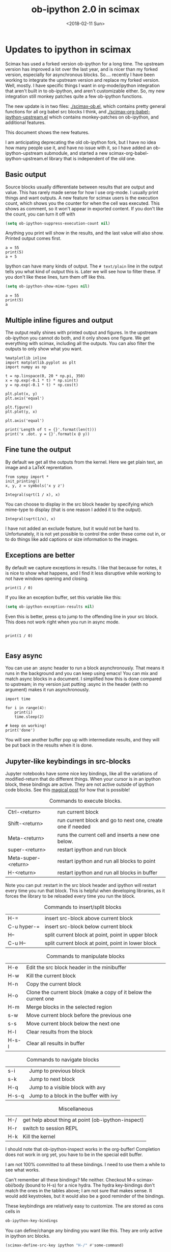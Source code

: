 #+TITLE: ob-ipython 2.0 in scimax
#+DATE:  <2018-02-11 Sun>

* Updates to ipython in scimax

Scimax has used a forked version ob-ipython for a long time. The upstream version has improved a lot over the last year, and is nicer than my forked version, especially for asynchronous blocks. So.... recently I have been working to integrate the upstream version and replace my forked version. Well, mostly. I have specific things I want in org-mode/ipython integration that aren't built in to ob-ipython, and aren't customizable either. So, my new integration still monkey patches quite a few ob-ipython functions.

The new update is in two files: [[./scimax-ob.el]], which contains pretty general functions for all org babel src blocks I think, and [[./scimax-org-babel-ipython-upstream.el]] which contains monkey-patches on ob-ipython, and additional features.

This document shows the new features.

I am anticipating deprecating the old ob-ipython fork, but I have no idea how many people use it, and have no issue with it, so I have added an ob-ipython-upstream submodule, and started a new scimax-org-babel-ipython-upstream.el library that is independent of the old one.

** Basic output

Source blocks usually differentiate between results that are output and value. This has rarely made sense for how I use org-mode. I usually print things and want outputs. A new feature for scimax users is the execution count, which shows you the counter for when the cell was executed. This shows as comment, so it won't appear in exported content. If you don't like the count, you can turn it off with

#+BEGIN_SRC emacs-lisp
(setq ob-ipython-suppress-execution-count nil)
#+END_SRC

Anything you print will show in the results, and the last value will also show. Printed output comes first.

#+BEGIN_SRC ipython
a = 55
print(5)
a + 5
#+END_SRC

#+RESULTS:
:RESULTS:
# Out[3]:
# output
: 5
# text/plain
: 60
:END:

Ipython can have many kinds of output. The =# text/plain= line in the output tells you what kind of output this is. Later we will see how to filter these. If you don't like these lines, turn them off like this.

#+BEGIN_SRC emacs-lisp
(setq ob-ipython-show-mime-types nil)
#+END_SRC


#+BEGIN_SRC ipython
a = 55
print(5)
a
#+END_SRC

#+RESULTS:
:RESULTS:
# Out[4]:
# output
: 5
# text/plain
: 55
:END:

** Multiple inline figures and output

The output really shines with printed output and figures. In the upstream ob-ipython you cannot do both, and it only shows one figure. We get everything with scimax, including all the outputs. You can also filter the outputs to only show what you want.

#+BEGIN_SRC ipython
%matplotlib inline
import matplotlib.pyplot as plt
import numpy as np

t = np.linspace(0, 20 * np.pi, 350)
x = np.exp(-0.1 * t) * np.sin(t)
y = np.exp(-0.1 * t) * np.cos(t)

plt.plot(x, y)
plt.axis('equal')

plt.figure()
plt.plot(y, x)

plt.axis('equal')

print('Length of t = {}'.format(len(t)))
print('x .dot. y = {}'.format(x @ y))
#+END_SRC

#+RESULTS:
:RESULTS:
# Out[5]:
# output
: Length of t = 350
: x .dot. y = 1.3598389888491538


# image/png
[[file:obipy-resources/19a94859c854121de1c305426d09b77e-50592vMO.png]]



# image/png
[[file:obipy-resources/19a94859c854121de1c305426d09b77e-505928WU.png]]
:END:

** Fine tune the output

By default we get all the outputs from the kernel. Here we get plain text, an image and a LaTeX reprentation.

#+BEGIN_SRC ipython
from sympy import *
init_printing()
x, y, z = symbols('x y z')

Integral(sqrt(1 / x), x)
#+END_SRC

#+RESULTS:
:RESULTS:
# Out[6]:
# text/plain
: ⌠
: ⎮     ___
: ⎮    ╱ 1
: ⎮   ╱  ─  dx
: ⎮ ╲╱   x
: ⌡

# image/png
[[file:obipy-resources/19a94859c854121de1c305426d09b77e-50592Jha.png]]

# text/latex
#+BEGIN_EXPORT latex
$$\int \sqrt{\frac{1}{x}}\, dx$$
#+END_EXPORT
:END:

You can choose to display in the src block header by specifying which mime-type to display (that is one reason I added it to the output).

#+BEGIN_SRC ipython :display image/png
Integral(sqrt(1/x), x)
#+END_SRC

#+RESULTS:
:RESULTS:
# Out[7]:
# image/png
[[file:obipy-resources/19a94859c854121de1c305426d09b77e-50592Wrg.png]]
:END:

I have not added an exclude feature, but it would not be hard to. Unfortunately, it is not yet possible to control the order these come out in, or to do things like add captions or size information to the images.

** Exceptions are better

By default we capture exceptions in results. I like that because for notes, it is nice to show what happens, and I find it less disruptive while working to not have windows opening and closing.

#+BEGIN_SRC ipython
print(1 / 0)
#+END_SRC

#+RESULTS:
:RESULTS:
# Out[8]:
# output
: ZeroDivisionErrorTraceback (most recent call last)
: <ipython-input-8-3ec96714f820> in <module>()
: ----> 1 print(1 / 0)
: ZeroDivisionError: division by zero
:END:

If you like an exception buffer, set this variable like this:

#+BEGIN_SRC emacs-lisp
(setq ob-ipython-exception-results nil)
#+END_SRC

Even this is better, press q to jump to the offending line in your src block. This does not work right when you run in async mode.

#+BEGIN_SRC ipython

print(1 / 0)

#+END_SRC

** Easy async

You can use an :async header to run a block asynchronously. That means it runs in the background and you can keep using emacs! You can mix and match async blocks in a document. I simplified how this is done compared to upstream; in my version just putting :async in the header (with no argument) makes it run asynchronously.

#+BEGIN_SRC ipython :async
import time

for i in range(4):
    print(i)
    time.sleep(2)

# keep on working!
print('done')
#+END_SRC

#+RESULTS:
:RESULTS:
# Out[9]:
# output
: 0
: 1
: 2
: 3
: done
:END:

You will see another buffer pop up with intermediate results, and they will be put back in the results when it is done.

** Jupyter-like keybindings in src-blocks

Jupyter notebooks have some nice key bindings, like all the variations of modified-return that do different things. When your cursor is in an ipython block, these bindings are active. They are not active outside of ipython code blocks. See this [[http://endlessparentheses.com/define-context-aware-keys-in-emacs.html][magical post]] for how that is possible!

#+caption: Commands to execute blocks.
| Ctrl-<return>       | run current block                                          |
| Shift-<return>      | run current block and go to next one, create one if needed |
| Meta-<return>       | runs the current cell and inserts a new one below.         |
| super-<return>      | restart ipython and run block                              |
| Meta-super-<return> | restart ipython and run all blocks to point                |
| H-<return>          | restart ipython and run all blocks in buffer               |

Note you can put :restart in the src block header and ipython will restart every time you run that block. This is helpful when developing libraries, as it forces the library to be reloaded every time you run the block.

#+caption: Commands to insert/split blocks
| H-=         | insert src-block above current block               |
| C-u hyper-= | insert src-block below current block               |
| H--         | split current block at point, point in upper block |
| C-u H--     | split current block at point, point in lower block |

#+caption: Commands to manipulate blocks
| H-e   | Edit the src block header in the minibuffer                      |
| H-w   | Kill the current block                                           |
| H-n   | Copy the current block                                           |
| H-o   | Clone the current block (make a copy of it below the current one |
| H-m   | Merge blocks in the selected region                              |
| s-w   | Move current block before the previous one                       |
| s-s   | Move current block below the next one                            |
| H-l   | Clear results from the block                                     |
| H-s-l | Clear all results in buffer                                      |

#+caption: Commands to navigate blocks
| s-i   | Jump to previous block                 |
| s-k   | Jump to next block                     |
| H-q   | Jump to a visible block with avy       |
| H-s-q | Jump to a block in the buffer with ivy |

#+caption: Miscellaneous
| H-/ | get help about thing at point (ob-ipython-inspect) |
| H-r | switch to session REPL                             |
| H-k | Kill the kernel                                    |

I should note that ob-ipython-inspect works in the org-buffer! Completion does not work in org yet, you have to be in the special edit buffer.

I am not 100% committed to all these bindings. I need to use them a while to see what works.

Can't remember all these bindings? Me neither. Checkout M-x scimax-obi/body (bound to H-s) for a nice hydra. The hydra key-bindings don't match the ones in the tables above; I am not sure that makes sense. It would add keystrokes, but it would also be a good reminder of the bindings.

These keybindings are relatively easy to customize. The are stored as cons cells in

#+BEGIN_SRC emacs-lisp
ob-ipython-key-bindings
#+END_SRC

#+RESULTS:
| C-<return>   | function | org-ctrl-c-ctrl-c                               |               |                                   |
| M-<return>   | lambda   | nil                                             | (interactive) | (scimax-execute-and-next-block t) |
| S-<return>   | function | scimax-execute-and-next-block                   |               |                                   |
| M-S-<return> | function | scimax-execute-to-point                         |               |                                   |
| s-<return>   | function | scimax-ob-ipython-restart-kernel-execute-block  |               |                                   |
| M-s-<return> | function | scimax-restart-ipython-and-execute-to-point     |               |                                   |
| H-<return>   | function | scimax-ob-ipython-restart-kernel-execute-buffer |               |                                   |
| H-k          | function | scimax-ob-ipython-kill-kernel                   |               |                                   |
| H-r          | function | org-babel-switch-to-session                     |               |                                   |
| s-i          | function | org-babel-previous-src-block                    |               |                                   |
| s-k          | function | org-babel-next-src-block                        |               |                                   |
| H-q          | function | scimax-jump-to-visible-block                    |               |                                   |
| H-s-q        | function | scimax-jump-to-block                            |               |                                   |
| H-=          | function | scimax-insert-src-block                         |               |                                   |
| H--          | function | scimax-split-src-block                          |               |                                   |
| H-n          | function | scimax-ob-copy-block-and-results                |               |                                   |
| H-w          | function | scimax-ob-kill-block-and-results                |               |                                   |
| H-o          | function | scimax-ob-clone-block                           |               |                                   |
| s-w          | function | scimax-ob-move-src-block-up                     |               |                                   |
| s-s          | function | scimax-ob-move-src-block-down                   |               |                                   |
| H-l          | function | org-babel-remove-result                         |               |                                   |
| H-s-l        | function | scimax-ob-clear-all-results                     |               |                                   |
| H-m          | function | scimax-merge-ipython-blocks                     |               |                                   |
| H-h          | function | scimax-ob-edit-header                           |               |                                   |
| H-M-l        | function | scimax-ob-toggle-line-numbers                   |               |                                   |
| H-e          | function | scimax-jupyter-edit-mode/body                   |               |                                   |
| H-c          | function | scimax-jupyter-commmand-mode/body               |               |                                   |
| H-/          | function | ob-ipython-inspect                              |               |                                   |
| H-s          | function | scimax-obi/body                                 |               |                                   |
| <mouse-3>    | function | scimax-ob-ipython-popup-command                 |               |                                   |

You can define/change any binding you want like this. They are only active in ipython src blocks.

#+BEGIN_SRC emacs-lisp
(scimax-define-src-key ipython "H-/" #'some-command)
#+END_SRC


If you like the Jupyter keybindings more directly, checkout:

| H-e | function | scimax-jupyter-edit-mode/body    |   |   |
| H-c | function | scimax-jupyter-command-mode/body |   |   |


** Clickable buttons in src blocks

Jupyter has some nice features like buttons to click on to run a block. We have something like that. The text in angle brackets in the comments below is clickable!

#+BEGIN_SRC ipython
# <run>  <restart and run>  <repl>  <delete block>  <menu>
# open some buffers  <output>  <execute>  <debug>
6 * 2
#+END_SRC

#+RESULTS:
:RESULTS:
# Out[1]:
# text/plain
: 12
:END:

** Unique kernel per org file is default

By default, each org file gets a unique kernel. I am sure there is a use case for every buffer sharing one kernel, but it is too confusing for me, and too prone to errors where one buffer changes a variable that affects others. So, if you want src blocks in different buffers to share kernels, you have to manually specify the kernel in the header, or use this for the original behavior.

#+BEGIN_SRC emacs-lisp
(setq ob-ipython-buffer-unique-kernel nil)
#+END_SRC

** Multiple sessions in one org file
   :PROPERTIES:
   :ID:       74f0669a-6322-4511-8b6f-fbeea6bd7821
   :END:

See this [[https://github.com/jkitchin/scimax/issues/114#issuecomment-365317473][comment]] for an example of multiple remote sessions, and [[id:f7b80c4b-fd88-4c25-baca-2910e57aa5f1][Remote kernels]] about remote kernels.  Here we use a properties drawer in two different headlines to have different sessions open in the same org file. Of course, you can manually define the :session in src blocks, but using a header like this:

 #+BEGIN_EXAMPLE
   :PROPERTIES:
   :header-args:ipython: :session session-1
   :END:
 #+END_EXAMPLE

 means that you don't have to type that on every block. That is helpful, since if you forget the block will use the default buffer kernel. This shows I am currently running four kernels. See this [[https://github.com/jkitchin/scimax/issues/114#issuecomment-365317473][comment]] for an example of multiple remote sessions.

 #+BEGIN_SRC emacs-lisp
(ob-ipython--get-kernel-processes)
 #+END_SRC

 #+RESULTS:
 : ((session-2 . kernel-session-2) (session-1 . kernel-session-1) (8f516355ee6cee60cbbb1e018eee2db1 . kernel-8f516355ee6cee60cbbb1e018eee2db1) (ipython . kernel-ipython))

*** Session 1
    :PROPERTIES:
    :header-args:ipython: :session session-1
    :END:

 Every block under this header will use the kernel associated with session-1. Here we just look at what ports are being used.

  #+BEGIN_SRC ipython
%connect_info
  #+END_SRC

  #+RESULTS:
  :RESULTS:
  # Out[1]:
  # output
  : {
  :   "shell_port": 57257,
  :   "iopub_port": 60990,
  :   "stdin_port": 37898,
  :   "control_port": 39142,
  :   "hb_port": 55863,
  :   "ip": "127.0.0.1",
  :   "key": "26515aec-de8fd6f55cf49bf8b1f38f3c",
  :   "transport": "tcp",
  :   "signature_scheme": "hmac-sha256",
  :   "kernel_name": ""
  : }
  : Paste the above JSON into a file, and connect with:
  :     $> jupyter <app> --existing <file>
  : or, if you are local, you can connect with just:
  :     $> jupyter <app> --existing emacs-session-1.json
  : or even just:
  :     $> jupyter <app> --existing
  : if this is the most recent Jupyter kernel you have started.
  :END:

*** Session 2
    :PROPERTIES:
    :header-args:ipython: :session session-2
    :END:

 Every block in this heading will use the kernel associated with session-2. You can see here it uses different ports than session-1 does. They are both running at the same time though.

  #+BEGIN_SRC ipython
%connect_info
  #+END_SRC

  #+RESULTS:
  :RESULTS:
  # Out[1]:
  # output
  : {
  :   "shell_port": 46039,
  :   "iopub_port": 41366,
  :   "stdin_port": 46391,
  :   "control_port": 52731,
  :   "hb_port": 54666,
  :   "ip": "127.0.0.1",
  :   "key": "580f8b50-4b846ca056cbe83b8027ddbe",
  :   "transport": "tcp",
  :   "signature_scheme": "hmac-sha256",
  :   "kernel_name": ""
  : }
  : Paste the above JSON into a file, and connect with:
  :     $> jupyter <app> --existing <file>
  : or, if you are local, you can connect with just:
  :     $> jupyter <app> --existing emacs-session-2.json
  : or even just:
  :     $> jupyter <app> --existing
  : if this is the most recent Jupyter kernel you have started.
  :END:

** Customizing outputs

ipython/org-mode really shines when you start leveraging rich outputs from Ipython. A new feature I have added is that you can write your own functions to customize the output.

This variable maps mime-types to formatting functions. You can add new mime-types to this, or redefine the formatting functions if you don't like the way the work.

#+BEGIN_SRC emacs-lisp
(append '(("mime-type" "formatting function"))
	'(hline)
	(loop for (mime-type . func) in ob-ipython-mime-formatters
	      collect (list mime-type func)))
#+END_SRC

#+RESULTS:
| mime-type              | formatting function                      |
|------------------------+------------------------------------------|
| text/plain             | ob-ipython-format-text/plain             |
| text/html              | ob-ipython-format-text/html              |
| text/latex             | ob-ipython-format-text/latex             |
| text/org               | ob-ipython-format-text/org               |
| image/png              | ob-ipython-format-image/png              |
| image/svg+xml          | ob-ipython-format-image/svg+xml          |
| application/javascript | ob-ipython-format-application/javascript |
| default                | ob-ipython-format-default                |
| output                 | ob-ipython-format-output                 |

You can set these to whatever you want, and add new ones for new mimetypes.

*** Better representations of Polynomial objects

Most python objects have a __str__ or __repr__ method defined that display them when printed. For example, here is a Polynomial from numpy with it's default representation.

#+BEGIN_SRC ipython
import numpy as np
p = np.polynomial.Polynomial([1, 2, 3])
p
#+END_SRC

#+RESULTS:
:RESULTS:
# Out[2]:
# text/plain
: Polynomial([ 1.,  2.,  3.], [-1,  1], [-1,  1])
:END:

Let's change this to get a LaTeX representation (adapted from https://github.com/jupyter/ngcm-tutorial/blob/master/Part-1/IPython%20Kernel/Custom%20Display%20Logic.ipynb). We will do this on the Ipython side of output customization where we register a formatting function for a specific type in IPython.

#+BEGIN_SRC ipython :display text/latex
def poly_to_latex(p):
    terms = ['%.2g' % p.coef[0]]
    if len(p) > 1:
        term = 'x'
        c = p.coef[1]
        if c != 1:
            term = ('%.2g ' % c) + term
        terms.append(term)
    if len(p) > 2:
        for i in range(2, len(p)):
            term = 'x^%d' % i
            c = p.coef[i]
            if c != 1:
                term = ('%.2g ' % c) + term
            terms.append(term)
    px = '$P(x)=%s$' % '+'.join(terms)
    dom = r', $x \in [%.2g,\ %.2g]$' % tuple(p.domain)
    return px + dom


ip = get_ipython()
latex_f = ip.display_formatter.formatters['text/latex']
latex_f.for_type_by_name('numpy.polynomial.polynomial',
                                 'Polynomial', poly_to_latex)
#+END_SRC

#+RESULTS:
:RESULTS:
# Out[3]:
:END:

#+BEGIN_SRC ipython
p
#+END_SRC

#+RESULTS:
:RESULTS:
# Out[4]:
# text/plain
: Polynomial([ 1.,  2.,  3.], [-1,  1], [-1,  1])

# text/latex
#+BEGIN_EXPORT latex
$P(x)=1+2 x+3 x^2$, $x \in [-1,\ 1]$
#+END_EXPORT
:END:

That looks nice, but we can go one step further and define graphical outputs too.

#+BEGIN_SRC ipython
import matplotlib.pyplot as plt
from IPython.core.pylabtools import print_figure

def poly_to_png(p):
    fig, ax = plt.subplots()
    x = np.linspace(-1, 1)
    y = [p(_x) for _x in x]
    ax.plot(x, y)
    ax.set_title(poly_to_latex(p))
    ax.set_xlabel('x')
    ax.set_ylabel('P(x)')
    data = print_figure(fig, 'png')
    # We MUST close the figure, otherwise IPython's display machinery
    # will pick it up and send it as output, resulting in a double display
    plt.close(fig)
    return data


ip = get_ipython()
png_f = ip.display_formatter.formatters['image/png']
png_f.for_type_by_name('numpy.polynomial.polynomial',
                                 'Polynomial', poly_to_png)
#+END_SRC

#+RESULTS:
:RESULTS:
# Out[5]:
:END:

Now, we can easily see the formula and shape of this polynomial in a graphical form.

#+BEGIN_SRC ipython :display image/png
p
#+END_SRC

#+RESULTS:
:RESULTS:
# Out[6]:
# image/png
[[file:obipy-resources/19a94859c854121de1c305426d09b77e-50592w_s.png]]
:END:

Most likely you would not put all this code into a document like this, but would instead put it in a Python library you import. The point here is to show what can be done with that, and once it is done, you get easy visualization of objects.

*** Tensorflow visualizations

In Tensorflow, we are always making computation graphs. These are usually visualized in Tensorboard. We can leverage Jupyter to show us a graphical representation instead. This is another example of registering a type in Ipython.

  #+BEGIN_SRC ipython
from graphviz import Digraph

def tf_to_dot(graph):
    "Adapted from https://blog.jakuba.net/2017/05/30/tensorflow-visualization.html"
    dot = Digraph()

    for n in g.as_graph_def().node:
        dot.node(n.name, label=n.name)

        for i in n.input:
            dot.edge(i, n.name)
    dot.format = 'svg'
    return dot.pipe().decode('utf-8')

ip = get_ipython()
svg_f = ip.display_formatter.formatters['image/svg+xml']
svg_f.for_type_by_name('tensorflow.python.framework.ops',
                       'Graph', tf_to_dot)
  #+END_SRC

  #+RESULTS:
  :RESULTS:
  # Out[7]:
  :END:

  #+BEGIN_SRC ipython
import tensorflow as tf

g = tf.Graph()

with g.as_default():
    a = tf.placeholder(tf.float32, name="a")
    b = tf.placeholder(tf.float32, name="b")
    c = a + b

g
  #+END_SRC

  #+RESULTS:
  :RESULTS:
  # Out[8]:


  # image/svg
  [[file:obipy-resources/19a94859c854121de1c305426d09b77e-505929Jz.svg]]
  :END:

Now we have a record of what the graph looks like. Ez peezy.

*** Bokeh

 The Jupyter notebook does really shine for JavaScript driven interactive data exploration. For now, the only option for Emacs is to open external programs for this, e.g. a matplotlib figure, or a browser. [[https://bokeh.pydata.org/en/latest/][Bokeh]] is a really interesting interactive plotting library you can use in Python, but it makes interactive html documents for viewing in a browser. Here we will adapt the outputs to show us a thumbnail and org-link to open the html file. This is yet another example of registering a type in Ipython.

 Here we modify the plain text output so that it saves an html file, and returns a link to it.

Note you need to install bokeh, selenium, pillow with conda, and install a modern phantomjs in your OS for this to work (I build one from https://github.com/eisnerd/phantomjs).

#+BEGIN_SRC ipython :restart
import tempfile
import warnings
warnings.filterwarnings("ignore")

import IPython
from bokeh.io import export_png
from bokeh.io.saving import save

class OrgFormatter(IPython.core.formatters.BaseFormatter):
  format_type = IPython.core.formatters.Unicode("text/org")
  print_method = IPython.core.formatters.ObjectName("_repr_org_")

ip = get_ipython()
ip.display_formatter.formatters["text/org"] = OrgFormatter()

def bokeh_to_org(plt):
  fh, tmp = tempfile.mkstemp(suffix=".html", prefix="bokeh-",
                             dir="obipy-resources")
  fname = save(plt, tmp)
  os.close(fh)
  return "[[{}]]".format(fname)

f = ip.display_formatter.formatters["text/org"]
f.for_type_by_name("bokeh.plotting.figure", "Figure", bokeh_to_org)

def bokeh_to_png(p):
  png_filename = export_png(p)
  with open(png_filename, "rb") as f:
    return f.read()

png_f = ip.display_formatter.formatters["image/png"]
png_f.for_type_by_name("bokeh.plotting.figure", "Figure", bokeh_to_png)
#+END_SRC

#+RESULTS:
:RESULTS:
# Out[1]:
:END:

Now we are setup to make an interactive figure.

#+BEGIN_SRC ipython :display image/png text/org
from bokeh.io import output_file, show
from bokeh.models import ColumnDataSource, HoverTool
from bokeh.plotting import figure
from bokeh.sampledata.periodic_table import elements
from bokeh.transform import dodge, factor_cmap

periods = ["I", "II", "III", "IV", "V", "VI", "VII"]
groups = [str(x) for x in range(1, 19)]

df = elements.copy()
df["atomic mass"] = df["atomic mass"].astype(str)
df["group"] = df["group"].astype(str)
df["period"] = [periods[x - 1] for x in df.period]
df = df[df.group != "-"]
df = df[df.symbol != "Lr"]
df = df[df.symbol != "Lu"]

cmap = {
    "alkali metal": "#a6cee3",
    "alkaline earth metal": "#1f78b4",
    "metal": "#d93b43",
    "halogen": "#999d9a",
    "metalloid": "#e08d49",
    "noble gas": "#eaeaea",
    "nonmetal": "#f1d4Af",
    "transition metal": "#599d7A",
}

source = ColumnDataSource(df)

p = figure(
    title="Periodic Table (omitting LA and AC Series)",
    plot_width=1000,
    plot_height=450,
    tools="",
    toolbar_location=None,
    x_range=groups,
    y_range=list(reversed(periods)))

p.rect(
    "group",
    "period",
    0.95,
    0.95,
    source=source,
    fill_alpha=0.6,
    legend="metal",
    color=factor_cmap(
        "metal", palette=list(cmap.values()), factors=list(cmap.keys())))

text_props = {"source": source, "text_align": "left", "text_baseline": "middle"}

x = dodge("group", -0.4, range=p.x_range)

r = p.text(x=x, y="period", text="symbol", **text_props)
r.glyph.text_font_style = "bold"

r = p.text(
    x=x,
    y=dodge("period", 0.3, range=p.y_range),
    text="atomic number",
    ,**text_props)
r.glyph.text_font_size = "8pt"

r = p.text(
    x=x, y=dodge("period", -0.35, range=p.y_range), text="name", **text_props)
r.glyph.text_font_size = "5pt"

r = p.text(
    x=x,
    y=dodge("period", -0.2, range=p.y_range),
    text="atomic mass",
    ,**text_props)
r.glyph.text_font_size = "5pt"

p.text(
    x=["3", "3"],
    y=["VI", "VII"],
    text=["LA", "AC"],
    text_align="center",
    text_baseline="middle")

p.add_tools(
    HoverTool(tooltips=[
        ("Name", "@name"),
        ("Atomic number", "@{atomic number}"),
        ("Atomic mass", "@{atomic mass}"),
        ("Type", "@metal"),
        ("CPK color", "$color[hex, swatch]:CPK"),
        ("Electronic configuration", "@{electronic configuration}"),
    ]))

p.outline_line_color = None
p.grid.grid_line_color = None
p.axis.axis_line_color = None
p.axis.major_tick_line_color = None
p.axis.major_label_standoff = 0
p.legend.orientation = "horizontal"
p.legend.location = "top_center"

p
 #+END_SRC

 #+RESULTS:
 :RESULTS:
 # Out[2]:
 # image/png
 [[file:obipy-resources/19a94859c854121de1c305426d09b77e-50592WyU.png]]
 :END:


Now if you click on the link above, it will open an interactive html file in your browser. It is just a tempfile, so some work might be necessary to get it to a persistent place, like the images are.

*************** TODO this is not acting right on my Mac
It used to reliably output the text/org, but it is not doing it now. It seems to be making the html files though.
*************** END

*** Customizing a class output with _repr_*_ methods

Adapted from http://nbviewer.jupyter.org/github/ipython/ipython/blob/6.x/examples/IPython%20Kernel/Custom%20Display%20Logic.ipynb#Custom-Mimetypes-with-_repr_mimebundle

The canonical way to make rich outputs on your own classes is to add _repr_X_ methods. Here is the example from the Jupyter tutorial listed above.

#+BEGIN_SRC ipython
import numpy as np
%matplotlib inline
import matplotlib.pyplot as plt

from IPython.core.pylabtools import print_figure
from IPython.display import Image, SVG, Math

class Gaussian(object):
    """A simple object holding data sampled from a Gaussian distribution.
    """
    def __init__(self, mean=0.0, std=1, size=1000):
        self.data = np.random.normal(mean, std, size)
        self.mean = mean
        self.std = std
        self.size = size
        # For caching plots that may be expensive to compute
        self._png_data = None

    def _figure_data(self, format):
        fig, ax = plt.subplots()
        ax.hist(self.data, bins=50)
        ax.set_title(self._repr_latex_())
        ax.set_xlim(-10.0,10.0)
        data = print_figure(fig, format)
        # We MUST close the figure, otherwise IPython's display machinery
        # will pick it up and send it as output, resulting in a double display
        plt.close(fig)
        return data

    def _repr_png_(self):
        if self._png_data is None:
            self._png_data = self._figure_data('png')
        return self._png_data

    def _repr_latex_(self):
        return r'$\mathcal{N}(\mu=%.2g, \sigma=%.2g),\ N=%d$' % (self.mean,
                                                                 self.std, self.size)
#+END_SRC

#+RESULTS:
:RESULTS:
# Out[3]:
:END:

#+BEGIN_SRC ipython
Gaussian()
#+END_SRC

#+RESULTS:
:RESULTS:
# Out[4]:


# image/png
[[file:obipy-resources/19a94859c854121de1c305426d09b77e-50592j8a.png]]

# text/latex
#+BEGIN_EXPORT latex
$\mathcal{N}(\mu=0, \sigma=1),\ N=1000$
#+END_EXPORT
:END:

*** text/org output with _repr_mimebundle_

 We can define custom outputs for our own objects too. Here we define org and html representations of a heading object within the class. We have to define a _repr_mimebundle_ method to get 'text/org' output as it is not a predefined type in Jupyter. Alternatively, we could use the methods earlier to define formatters for these types.

 See http://nbviewer.jupyter.org/github/ipython/ipython/blob/6.x/examples/IPython%20Kernel/Custom%20Display%20Logic.ipynb#Custom-Mimetypes-with-_repr_mimebundle_ for more details.

#+BEGIN_SRC ipython
class Heading(object):
    def __init__(self, content, level=1, tags=()):
        self.content = content
        self.level = level
        self.tags = tags

    def _repr_org(self):
        s = '*' * self.level + ' ' + self.content
        if self.tags:
            s += f"  :{':'.join(self.tags)}:"
        return s

    def _repr_html(self):
        return  f"<h{self.level}>{self.content}</h{self.level}>"

    def _repr_mimebundle_(self, include, exclude, **kwargs):
        """
        repr_mimebundle should accept include, exclude and **kwargs
        """

        data = {'text/html': self._repr_html(),
                'text/org': self._repr_org()
                }
        if include:
            data = {k:v for (k,v) in data.items() if k in include}
        if exclude:
            data = {k:v for (k,v) in data.items() if k not in exclude}
        return data
#+END_SRC

#+RESULTS:
:RESULTS:
# Out[6]:
:END:

 Now, you can construct headings in iPython, and get different outputs that might be suitable for different purposes.

#+BEGIN_SRC ipython
Heading('A level 4 headline', level=4, tags=['example'])
#+END_SRC

#+RESULTS:
:RESULTS:
# Out[7]:
#+BEGIN_EXPORT html
<h4>A level 4 headline</h4>
#+END_EXPORT

# text/org
**** A level 4 headline  :example:

:END:

*** More complex display with _ipython_display_

This example is also from http://nbviewer.jupyter.org/github/ipython/ipython/blob/6.x/examples/IPython%20Kernel/Custom%20Display%20Logic.ipynb#More-complex-display-with-_ipython_display_, and shows how to override the IPython output all together.

#+BEGIN_SRC ipython :display
import json
import uuid
from IPython.display import display_javascript, display_html, display

class FlotPlot(object):
    def __init__(self, x, y):
        self.x = x
        self.y = y
        self.uuid = str(uuid.uuid4())

    def _ipython_display_(self):
        json_data = json.dumps(list(zip(self.x, self.y)))
        display_html('<div id="{}" style="height: 300px; width:80%;"></div>'.format(self.uuid),
            raw=True
        )
        display_javascript("""
        require(["//cdnjs.cloudflare.com/ajax/libs/flot/0.8.2/jquery.flot.min.js"], function() {
          var line = JSON.parse("%s");
          console.log(line);
          $.plot("#%s", [line]);
        });
        """ % (json_data, self.uuid), raw=True)

x = np.linspace(0,10)
y = np.sin(x)
FlotPlot(x, np.sin(x))
#+END_SRC

#+RESULTS:
:RESULTS:
# Out[8]:
#+BEGIN_EXPORT html
<div id="9a839146-f9a3-4512-b6b5-8d11a4d42e3e" style="height: 300px; width:80%;"></div>
#+END_EXPORT

# application/javascript
#+BEGIN_SRC javascript

        require(["//cdnjs.cloudflare.com/ajax/libs/flot/0.8.2/jquery.flot.min.js"], function() {
          var line = JSON.parse("[[0.0, 0.0], [0.20408163265306123, 0.20266793654820095], [0.40816326530612246, 0.39692414892492234], [0.6122448979591837, 0.5747060412161791], [0.8163265306122449, 0.7286347834693503], [1.0204081632653061, 0.8523215697196184], [1.2244897959183674, 0.9406327851124867], [1.4285714285714286, 0.9899030763721239], [1.6326530612244898, 0.9980874821347183], [1.836734693877551, 0.9648463089837632], [2.0408163265306123, 0.8915592304110037], [2.2448979591836737, 0.7812680235262639], [2.4489795918367347, 0.6385503202266021], [2.6530612244897958, 0.469329612777201], [2.857142857142857, 0.28062939951435684], [3.0612244897959187, 0.0802816748428135], [3.2653061224489797, -0.12339813736217871], [3.4693877551020407, -0.3219563150726187], [3.673469387755102, -0.5071517094845144], [3.8775510204081636, -0.6712977935519321], [4.081632653061225, -0.8075816909683364], [4.285714285714286, -0.9103469443107828], [4.4897959183673475, -0.9753282860670456], [4.6938775510204085, -0.9998286683840896], [4.8979591836734695, -0.9828312039256306], [5.1020408163265305, -0.9250413717382029], [5.3061224489795915, -0.8288577363730427], [5.510204081632653, -0.6982723955653996], [5.714285714285714, -0.5387052883861563], [5.918367346938775, -0.35677924089893803], [6.122448979591837, -0.16004508604325057], [6.326530612244898, 0.04333173336868346], [6.530612244897959, 0.2449100710119793], [6.73469387755102, 0.4363234264718193], [6.938775510204081, 0.6096271964908323], [7.142857142857143, 0.7576284153927202], [7.346938775510204, 0.8741842988197335], [7.551020408163265, 0.9544571997387519], [7.755102040816327, 0.9951153947776636], [7.959183673469388, 0.9944713672636168], [8.16326530612245, 0.9525518475314604], [8.36734693877551, 0.8710967034823207], [8.571428571428571, 0.7534867274396376], [8.775510204081632, 0.6046033165061543], [8.979591836734695, 0.43062587038273736], [9.183673469387756, 0.23877531564403087], [9.387755102040817, 0.03701440148506237], [9.591836734693878, -0.1662827938487564], [9.795918367346939, -0.3626784288265488], [10.0, -0.5440211108893699]]");
          console.log(line);
          $.plot("#9a839146-f9a3-4512-b6b5-8d11a4d42e3e", [line]);
        });

#+END_SRC
:END:

*** Pandas in org-mode

Just for fun, here is a way to get Pandas dataframes to be displayed as org-mode tables using tabulate (https://pypi.python.org/pypi/tabulate). This is adapted from https://github.com/gregsexton/ob-ipython. tabulate has a built-in org formatter, so no reason to reinvent that!

#+BEGIN_SRC ipython :display text/org
import IPython
import tabulate

class OrgFormatter(IPython.core.formatters.BaseFormatter):
    format_type = IPython.core.formatters.Unicode('text/org')
    print_method = IPython.core.formatters.ObjectName('_repr_org_')

def pd_dataframe_to_org(df):
    return tabulate.tabulate(df, headers='keys', tablefmt='orgtbl', showindex='always')

ip = get_ipython()
ip.display_formatter.formatters['text/org'] = OrgFormatter()

f = ip.display_formatter.formatters['text/org']
f.for_type_by_name('pandas.core.frame', 'DataFrame', pd_dataframe_to_org)

import pandas as pd
df = pd.DataFrame([1, 2], columns=['widecolumn'])
df.index.name = 'indexname'
df
#+END_SRC

#+RESULTS:
:RESULTS:
# Out[9]:
# text/org
| indexname | widecolumn |
|-----------+------------|
|         0 |          1 |
|         1 |          2 |
:END:

Here is a bigger example.

#+BEGIN_SRC ipython :display text/org
import numpy as np
df2 = pd.DataFrame(np.random.randint(low=0, high=10, size=(5, 5)),
                   columns=['a', 'b', 'c', 'd', 'e'])
df2
#+END_SRC

#+RESULTS:
:RESULTS:
# Out[10]:
# text/org
|   | a | b | c | d | e |
|---+---+---+---+---+---|
| 0 | 2 | 8 | 2 | 2 | 5 |
| 1 | 7 | 1 | 1 | 1 | 4 |
| 2 | 3 | 2 | 8 | 3 | 2 |
| 3 | 8 | 9 | 2 | 7 | 1 |
| 4 | 2 | 8 | 7 | 0 | 2 |
:END:

** Other languages

Jupyter can run many [[https://github.com/jupyter/jupyter/wiki/Jupyter-kernels][languages]] ranging from Fortran to shell. I like hylang, a lispy Python. Install the hylang Jupyter kernel like this:

#+BEGIN_SRC sh :results silent
pip install git+https://github.com/Calysto/calysto_hy.git --user
python -m calysto_hy install --user
#+END_SRC

Now we can use it in scimax. This is already pre-configured in scimax. For fun, we use hylang here.

#+BEGIN_SRC jupyter-hy :session hylang
(import [tensorflow :as tf])

(setv a (tf.constant 3)
      b (tf.constant 2)
      c (tf.add a b))

(with [sess (tf.Session)] (print (.run sess c)))
#+END_SRC

#+RESULTS:
: # Out[1]:
: # output
: : 5

There is a little issue with the double colon on output, but otherwise it looks like it works.

This kernel is a little quieter on exceptions than I would like, but still it could be useful if you want to play around with hylang and document your work.

** Remote kernels
   :PROPERTIES:
   :ID:       f7b80c4b-fd88-4c25-baca-2910e57aa5f1
   :END:

According to a comment in [[https://github.com/jkitchin/scimax/issues/114#issuecomment-364891125][issue 114]] this finally works. I don't have a remote server to test it on, but I did test it locally. Here are the steps to follow, adapted from https://vxlabs.com/2017/11/30/run-code-on-remote-ipython-kernels-with-emacs-and-orgmode/.

Note: This [[https://github.com/jkitchin/scimax/issues/114#issuecomment-365219262][comment]] reports some flakiness with the method below, and suggests an alternative approach that they find more robust.

On the remote server, find out where your runtime directory is like this:

#+BEGIN_SRC sh
jupyter --runtime-dir
#+END_SRC

#+RESULTS:
: /run/user/497345/jupyter

Start a kernel on the remote server like this. It will create a json file that you will need to copy to your local machine jupyter runtime directory.

#+BEGIN_SRC sh
ipython kernel
#+END_SRC

You should see some text like this one.

#+BEGIN_EXAMPLE
NOTE: When using the `ipython kernel` entry point, Ctrl-C will not work.

To exit, you will have to explicitly quit this process, by either sending
"quit" from a client, or using Ctrl-\ in UNIX-like environments.

To read more about this, see https://github.com/ipython/ipython/issues/2049


To connect another client to this kernel, use:
    --existing kernel-16577.json
#+END_EXAMPLE

You can see the connection file is indeed in the runtime directory:

#+BEGIN_SRC sh
ls `jupyter --runtime-dir`
#+END_SRC

#+RESULTS:
| emacs-8f516355ee6cee60cbbb1e018eee2db1.json      |
| emacs-ba25f77e84b464e48b4a0c4bebd94bdb.json      |
| emacs-hy.json                                    |
| emacs-ipython.json                               |
| kernel-0b58a36f-ab14-476e-a74b-ca232074aa0a.json |
| kernel-16577.json                                |
| kernel-223460.json                               |
| kernel-223460-ssh.json                           |
| kernel-226309.json                               |
| kernel-226309-ssh.json                           |
| kernel-410a54a4-adb7-4c74-9c9f-7100c19b0dee.json |
| kernel-96418c43-ef0a-4b11-b13b-6c5bfbcd9cf6.json |
| nbserver-182457.json                             |
| nbserver-261088.json                             |
| notebook_cookie_secret                           |

On a real remote machine, you would have to copy this file to your local machine runtime directory. There is nothing too mysterious in this file, it just has some information about the IP address and ports used.

#+BEGIN_SRC sh
cat `jupyter --runtime-dir`/kernel-226309.json
#+END_SRC

#+RESULTS:
| {                |                                   |
| shell_port       | 40091,                            |
| iopub_port       | 36509,                            |
| stdin_port       | 37052,                            |
| control_port     | 41799,                            |
| hb_port          | 60629,                            |
| ip               | 127.0.0.1                         |
| key              | c7040996-146b42c3c0ef6eb234cc9707 |
| transport        | tcp                               |
| signature_scheme | hmac-sha256                       |
| kernel_name      |                                   |
| }                |                                   |

Now, on your local machine, connect to the remote kernel like this, obviously with your own username and hostname.

#+BEGIN_SRC sh
jupyter console --existing kernel-226309.json --ssh username@hostname
#+END_SRC

You should get some output like:

#+BEGIN_EXAMPLE
[ZMQTerminalIPythonApp] Forwarding connections to 127.0.0.1 via kitchin@kitchin.mtv.corp.google.com
[ZMQTerminalIPythonApp] To connect another client via this tunnel, use:
[ZMQTerminalIPythonApp] --existing kernel-16577-ssh.json
Jupyter console 5.2.0

Python 3.6.3 |Anaconda, Inc.| (default, Oct 13 2017, 12:02:49)
Type 'copyright', 'credits' or 'license' for more information
IPython 6.1.0 -- An enhanced Interactive Python. Type '?' for help.
#+END_EXAMPLE

The critical text to note here is =--existing kernel-16577-ssh.json=. You need to specify that kernel file (note the -ssh in it) as the :session in the header of the src block.

The command above  opens a local Ipython terminal. In that terminal, I typed a = 7.

Then, you specify the kernel connection file as the :session argument in an ipython block.

#+BEGIN_SRC ipython :session kernel-16577-ssh.json
print(a)

b = 6
#+END_SRC

#+RESULTS:
:RESULTS:
# Out[2]:
# output
: 7
:END:

You can see from  the output that we successfully connected to the kernel and that indeed a=7. Furthermore, in the block above we assigned b=6, and in the terminal I can type "b" and see that it is equal to 6.

If you have a lot of blocks in your buffer, you can use a file property like this to specify the header for every block in the buffer. See [[id:74f0669a-6322-4511-8b6f-fbeea6bd7821][Multiple sessions in one org file]] for an example of using heading properties instead.

#+BEGIN_EXAMPLE
,#+PROPERTY: header-args:ipython :session kernel-16577-ssh.json
#+END_EXAMPLE
** Known issues
*** Intermittent hang/error on startup
 Occasionally I notice when executing the first block that it seems to hang or results in an error like:

 #+BEGIN_EXAMPLE
ob-ipython--dump-error: There was a fatal error trying to process the request. See *ob-ipython-debug*
 #+END_EXAMPLE

 It almost always works to type C-g if it is hung, and just rerun the block. Then it works fine.

 The root of this problem is in:

 #+BEGIN_EXAMPLE
Traceback (most recent call last):
  File "/Users/jkitchin/vc/jkitchin-github/scimax/ob-ipython-upstream/client.py", line 60, in <module>
    c = create_client(args.conn_file)
  File "/Users/jkitchin/vc/jkitchin-github/scimax/ob-ipython-upstream/client.py", line 43, in create_client
    cf = find_connection_file('emacs-' + name)
  File "/Users/jkitchin/anaconda/lib/python3.6/site-packages/jupyter_client/connect.py", line 218, in find_connection_file
    raise IOError("Could not find %r in %r" % (filename, path))
OSError: Could not find 'emacs-ipython-19a94859c854121de1c305426d09b77e' in ['.', '/Users/jkitchin/Library/Jupyter/runtime']
 #+END_EXAMPLE

 Related upstream issues: https://github.com/gregsexton/ob-ipython/issues/162

*** Interrupting the kernel does not work

 This seems to be an issue with the upstream repo. It may work on unix/Mac, but maybe not on Windows. Probably does not work on remote kernels. See https://github.com/gregsexton/ob-ipython/commit/fcb2c48f64ba1005ad6fe5d1a4149f1117a9b45d
